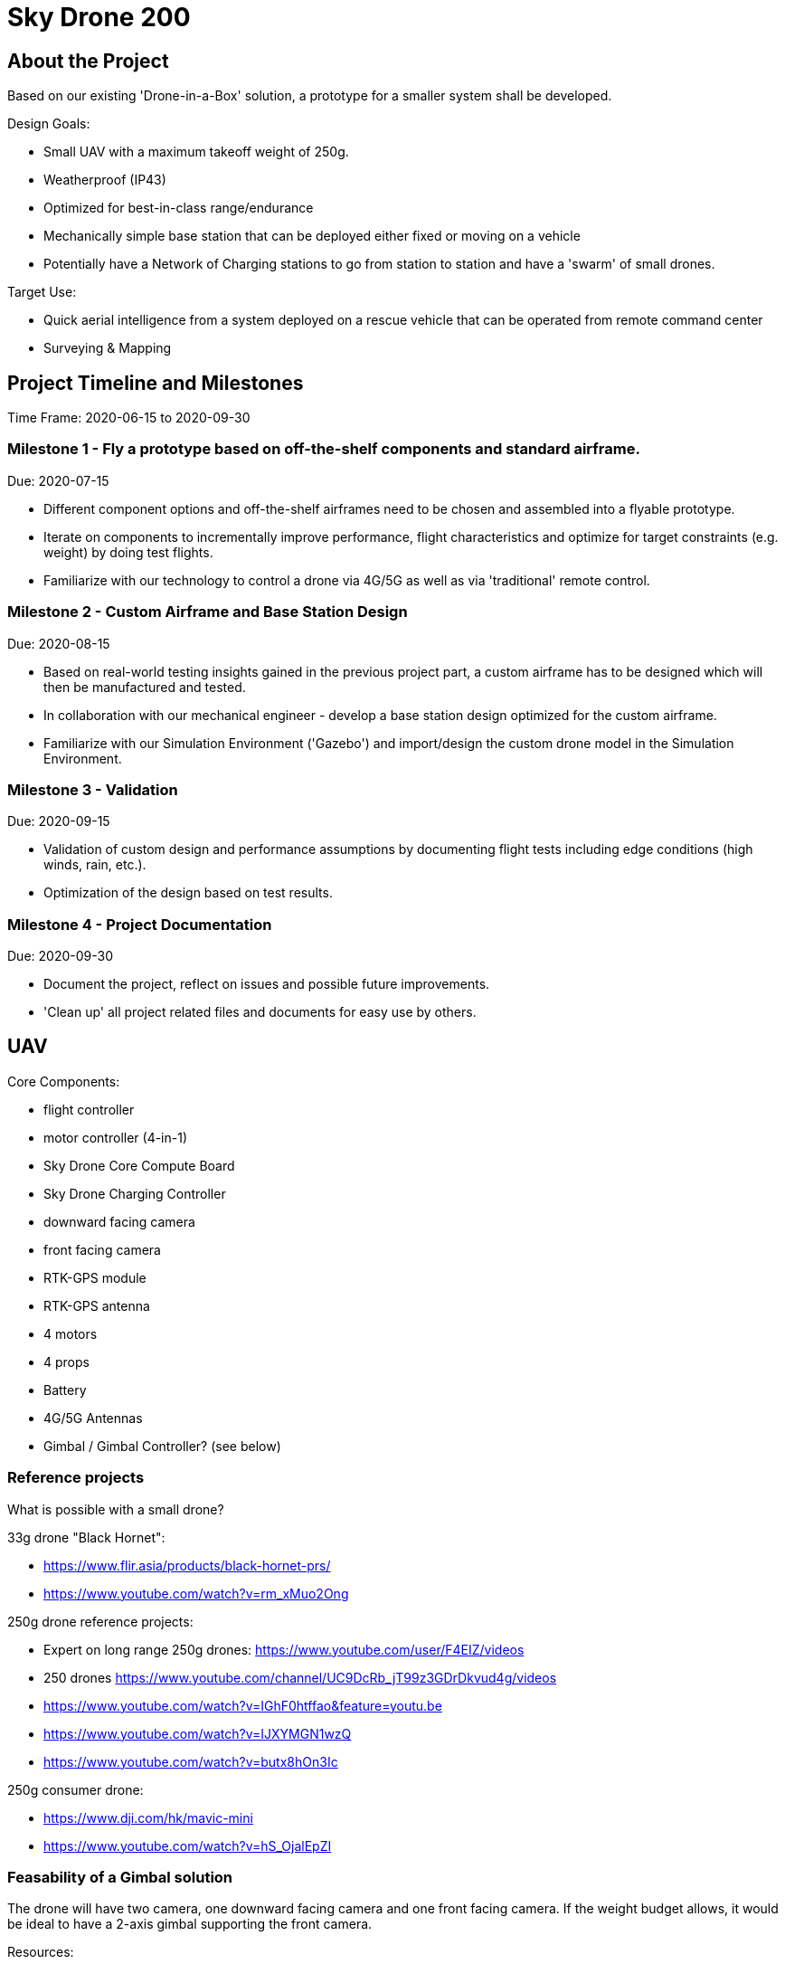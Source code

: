 = Sky Drone 200 =

== About the Project ==
Based on our existing 'Drone-in-a-Box' solution, a prototype for a smaller system shall be developed.

Design Goals:

- Small UAV with a maximum takeoff weight of 250g.
- Weatherproof (IP43)
- Optimized for best-in-class range/endurance
- Mechanically simple base station that can be deployed either fixed or moving on a vehicle
- Potentially have a Network of Charging stations to go from station to station and have a 'swarm' of small drones.

Target Use:

- Quick aerial intelligence from a system deployed on a rescue vehicle that can be operated from remote command center
- Surveying & Mapping

== Project Timeline and Milestones ==

Time Frame: 2020-06-15 to 2020-09-30

=== Milestone 1 - Fly a prototype based on off-the-shelf components and standard airframe. ===
Due: 2020-07-15

- Different component options and off-the-shelf airframes need to be chosen and assembled into a flyable prototype.
- Iterate on components to incrementally improve performance, flight characteristics and optimize for target constraints (e.g. weight) by doing test flights.
- Familiarize with our technology to control a drone via 4G/5G as well as via 'traditional' remote control.

=== Milestone 2 - Custom Airframe and Base Station Design ===
Due: 2020-08-15

- Based on real-world testing insights gained in the previous project part, a custom airframe has to be designed which will then be manufactured and tested.
- In collaboration with our mechanical engineer - develop a base station design optimized for the custom airframe.
- Familiarize with our Simulation Environment ('Gazebo') and import/design the custom drone model in the Simulation Environment.

=== Milestone 3 - Validation ===
Due: 2020-09-15

- Validation of custom design and performance assumptions by documenting flight tests including edge conditions (high winds, rain, etc.).
- Optimization of the design based on test results.

=== Milestone 4 - Project Documentation ===
Due: 2020-09-30

- Document the project, reflect on issues and possible future improvements.
- 'Clean up' all project related files and documents for easy use by others.

== UAV ==

Core Components:

- flight controller
- motor controller (4-in-1)
- Sky Drone Core Compute Board
- Sky Drone Charging Controller
- downward facing camera
- front facing camera
- RTK-GPS module
- RTK-GPS antenna
- 4 motors
- 4 props
- Battery
- 4G/5G Antennas
- Gimbal / Gimbal Controller? (see below)

=== Reference projects ===

What is possible with a small drone?

33g drone "Black Hornet":

- https://www.flir.asia/products/black-hornet-prs/
- https://www.youtube.com/watch?v=rm_xMuo2Ong

250g drone reference projects:

- Expert on long range 250g drones: https://www.youtube.com/user/F4EIZ/videos
- 250 drones https://www.youtube.com/channel/UC9DcRb_jT99z3GDrDkvud4g/videos
- https://www.youtube.com/watch?v=IGhF0htffao&feature=youtu.be
- https://www.youtube.com/watch?v=IJXYMGN1wzQ
- https://www.youtube.com/watch?v=butx8hOn3Ic

250g consumer drone:

- https://www.dji.com/hk/mavic-mini
- https://www.youtube.com/watch?v=hS_OjalEpZI

=== Feasability of a Gimbal solution ===

The drone will have two camera, one downward facing camera and one front facing camera.
If the weight budget allows, it would be ideal to have a 2-axis gimbal supporting the front camera.

Resources:

- "gimbal is possible in 250g frame" https://www.rcgroups.com/forums/showthread.php?2731761-Challenge-build-Sub-250g-aerial-photography-quad-with-brushless-gimbal
- "Without the gimbal, with a GF5030 props, the quad weights only 110g. With a 2s 3000mah li-on , flight time is between 50 and 60min."
- https://jeanleflambeur.wordpress.com/2016/08/29/gimbal/
- https://github.com/jeanleflambeur/silkopter/tree/master/printing/gimbal
- https://es.aliexpress.com/store/product/2-x-2204-260kv-Motor-1-x-2805-140kv-Brushless-Gimbal-Motor-for-3-Axis-Brushless/727847_32561221044.html?spm=2114.04010208.3.1.VR03rn&ws_ab_test=searchweb201556_0,searchweb201602_5_10057_10065_10056_10055_10054_10044_10043_301_10033_10059_10032_10058_10017_107_10041_10042_10060_10061_10052_414_10062_10053_10050_10051,searchweb201603_4&btsid=6e73e13e-f77b-4c83-ab78-d2f3cc0a94a9

== Base Station ==

Considerations:

- 12V power supply (usable on a vehicle)
- RTK GPS (use on vehicle)
- 4G/5G connected
- miniminze number of actuators required
- ability to firmly hold the drone (e.g. vehicle use)
- low power (can be solar powered with small panel/buffer battery)

